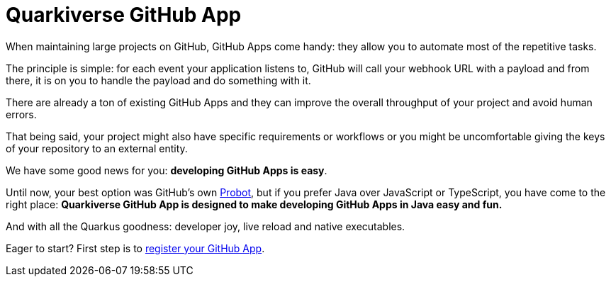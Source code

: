 = Quarkiverse GitHub App

When maintaining large projects on GitHub, GitHub Apps come handy:
they allow you to automate most of the repetitive tasks.

The principle is simple:
for each event your application listens to,
GitHub will call your webhook URL with a payload
and from there, it is on you to handle the payload and do something with it.

There are already a ton of existing GitHub Apps
and they can improve the overall throughput of your project
and avoid human errors.

That being said,
your project might also have specific requirements or workflows
or you might be uncomfortable giving the keys of your repository
to an external entity.

We have some good news for you:
**developing GitHub Apps is easy**.

Until now, your best option was GitHub's own https://probot.github.io/[Probot],
but if you prefer Java over JavaScript or TypeScript,
you have come to the right place:
**Quarkiverse GitHub App is designed to make developing GitHub Apps in Java
easy and fun.**

And with all the Quarkus goodness: developer joy, live reload and native executables.

Eager to start? First step is to xref:register-github-app.adoc[register your GitHub App].